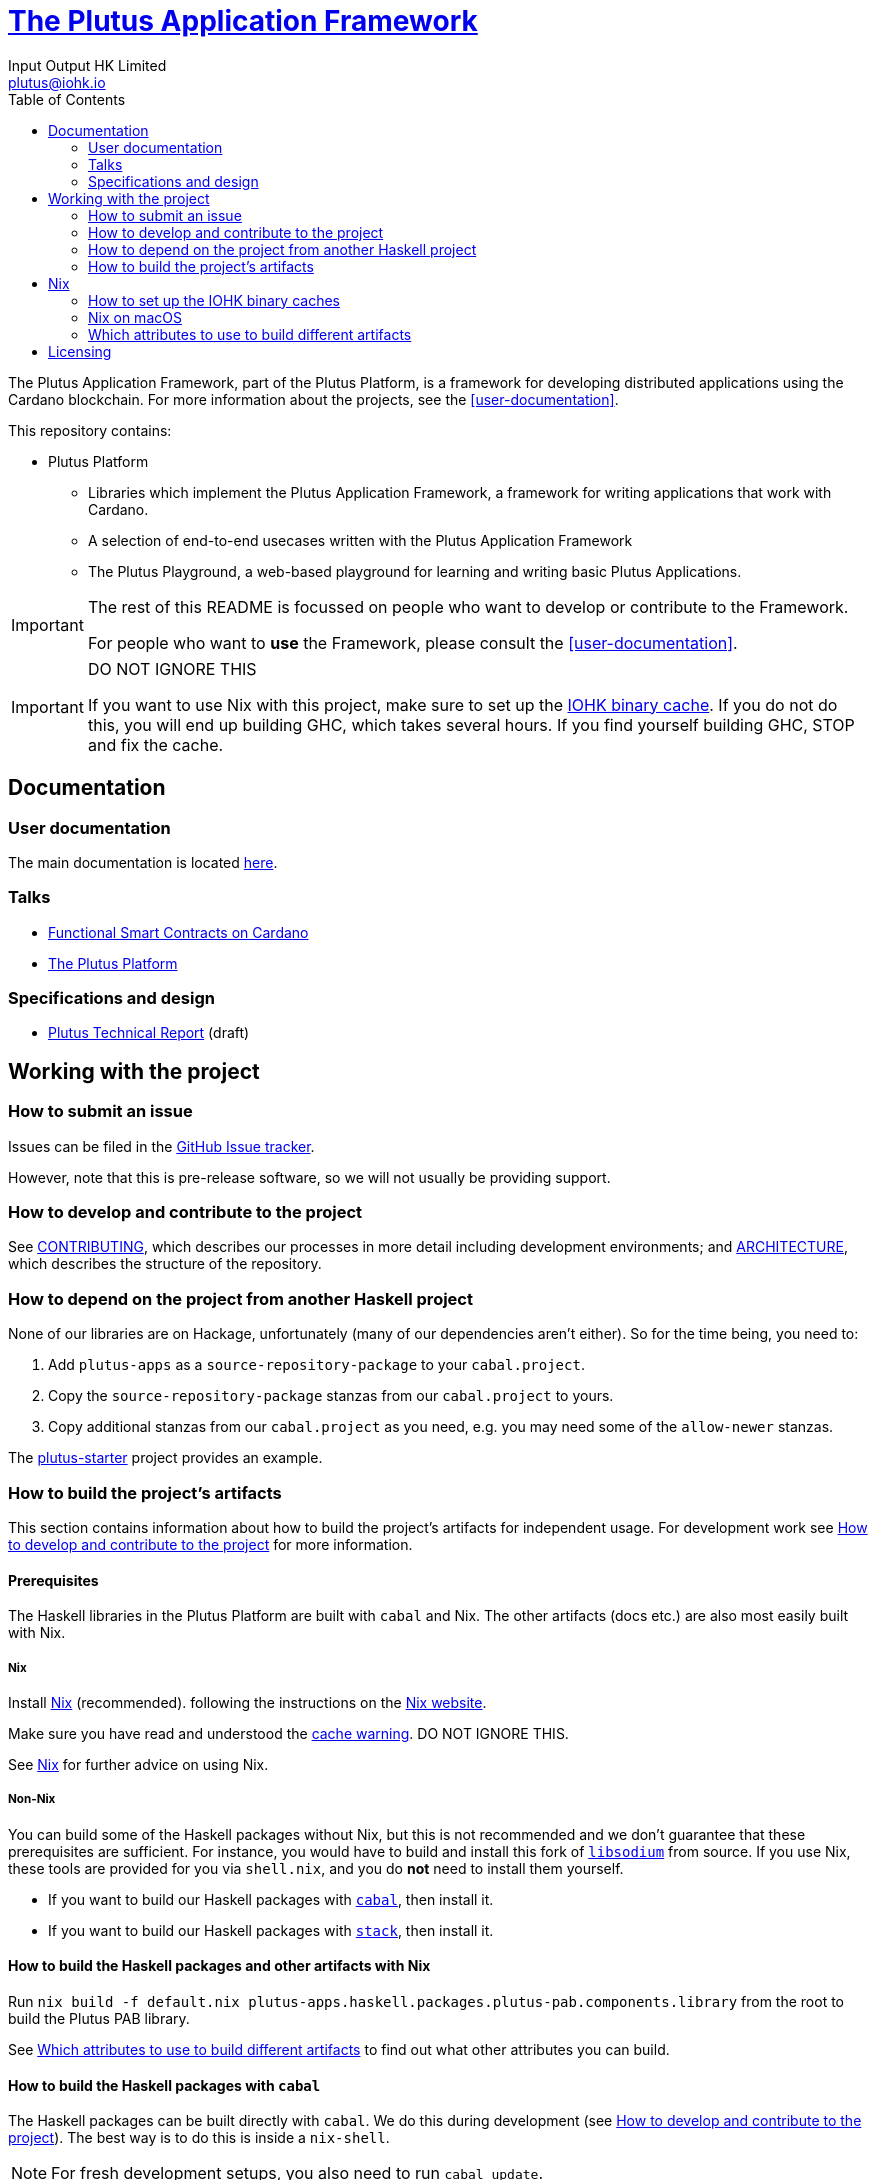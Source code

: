 = https://github.com/input-output-hk/plutus-apps[The Plutus Application Framework]
:email: plutus@iohk.io
:author: Input Output HK Limited
:toc: left
:reproducible:

The Plutus Application Framework, part of the Plutus Platform, is a framework for developing distributed applications using the Cardano blockchain.
For more information about the projects, see the <<user-documentation>>.

This repository contains:

* Plutus Platform
** Libraries which implement the Plutus Application Framework, a framework for writing applications that work with Cardano.
** A selection of end-to-end usecases written with the Plutus Application Framework
** The Plutus Playground, a web-based playground for learning and writing basic Plutus Applications.

[IMPORTANT]
====
The rest of this README is focussed on people who want to develop or contribute to the Framework.

For people who want to *use* the Framework, please consult the <<user-documentation>>.
====

[[cache-warning]]
[IMPORTANT]
====
DO NOT IGNORE THIS

If you want to use Nix with this project, make sure to set up the xref:iohk-binary-cache[IOHK binary cache].
If you do not do this, you will end up building GHC, which takes several hours.
If you find yourself building GHC, STOP and fix the cache.
====

== Documentation

=== User documentation

The main documentation is located https://plutus-apps.readthedocs.io/en/latest/[here].

=== Talks

- https://www.youtube.com/watch?v=MpWeg6Fg0t8[Functional Smart Contracts on Cardano]
- https://www.youtube.com/watch?v=usMPt8KpBeI[The Plutus Platform]

=== Specifications and design

- https://hydra.iohk.io/job/Cardano/plutus/linux.docs.plutus-report/latest/download-by-type/doc-pdf/plutus[Plutus Technical Report] (draft)

== Working with the project

=== How to submit an issue

Issues can be filed in the https://github.com/input-output-hk/plutus-apps/issues[GitHub Issue tracker].

However, note that this is pre-release software, so we will not usually be providing support.

[[how-to-develop]]
=== How to develop and contribute to the project

See link:CONTRIBUTING{outfilesuffix}[CONTRIBUTING], which describes our processes in more detail including development environments; and link:ARCHITECTURE{outfilesuffix}[ARCHITECTURE], which describes the structure of the repository.

=== How to depend on the project from another Haskell project

None of our libraries are on Hackage, unfortunately (many of our dependencies aren't either).
So for the time being, you need to:

. Add `plutus-apps` as a `source-repository-package` to your `cabal.project`.
. Copy the `source-repository-package` stanzas from our `cabal.project` to yours.
. Copy additional stanzas from our `cabal.project` as you need, e.g. you may need some of the `allow-newer` stanzas.

The https://github.com/input-output-hk/plutus-starter[plutus-starter] project provides an example.

=== How to build the project's artifacts

This section contains information about how to build the project's artifacts for independent usage.
For development work see <<how-to-develop>> for more information.

[[prerequisites]]
==== Prerequisites

The Haskell libraries in the Plutus Platform are built with `cabal` and Nix.
The other artifacts (docs etc.) are also most easily built with Nix.

===== Nix

Install https://nixos.org/nix/[Nix] (recommended). following the instructions on the https://nixos.org/nix/[Nix website].

Make sure you have read and understood the xref:cache-warning[cache warning].
DO NOT IGNORE THIS.

See <<nix-advice>> for further advice on using Nix.

===== Non-Nix

You can build some of the Haskell packages without Nix, but this is not recommended and we don't guarantee that these prerequisites are sufficient.
For instance, you would have to build and install this fork of https://github.com/input-output-hk/libsodium/commit/66f017f16633f2060db25e17c170c2afa0f2a8a1[`libsodium`] from source.
If you use Nix, these tools are provided for you via `shell.nix`, and you do *not* need to install them yourself.

* If you want to build our Haskell packages with https://www.haskell.org/cabal/[`cabal`], then install it.
* If you want to build our Haskell packages with https://haskellstack.org/[`stack`], then install it.

[[building-with-nix]]
==== How to build the Haskell packages and other artifacts with Nix

Run `nix build -f default.nix plutus-apps.haskell.packages.plutus-pab.components.library` from the root to build the Plutus PAB library.

See <<nix-build-attributes>> to find out what other attributes you can build.

==== How to build the Haskell packages with `cabal`

The Haskell packages can be built directly with `cabal`.
We do this during development (see <<how-to-develop>>).
The best way is to do this is inside a `nix-shell`.

[NOTE]
====
For fresh development setups, you also need to run `cabal update`.
====

Run `cabal build plutus-pab` from the root to build the Plutus PAB library.

See the link:./cabal.project[cabal project file] to see the other packages that you can build with `cabal`.


[[nix-advice]]
== Nix

[[iohk-binary-cache]]
=== How to set up the IOHK binary caches

Adding the IOHK binary cache to your Nix configuration will speed up
builds a lot, since many things will have been built already by our CI.

If you find you are building packages that are not defined in this
repository, or if the build seems to take a very long time then you may
not have this set up properly.

To set up the cache:

. On non-NixOS, edit `/etc/nix/nix.conf` and add the following lines:
+
----
substituters        = https://hydra.iohk.io https://iohk.cachix.org https://cache.nixos.org/
trusted-public-keys = hydra.iohk.io:f/Ea+s+dFdN+3Y/G+FDgSq+a5NEWhJGzdjvKNGv0/EQ= iohk.cachix.org-1:DpRUyj7h7V830dp/i6Nti+NEO2/nhblbov/8MW7Rqoo= cache.nixos.org-1:6NCHdD59X431o0gWypbMrAURkbJ16ZPMQFGspcDShjY=
----
+
[NOTE]
====
If you don't have an `/etc/nix/nix.conf` or don't want to edit it, you may add the `nix.conf` lines to `~/.config/nix/nix.conf` instead.
You must be a https://nixos.org/nix/manual/#ssec-multi-user[trusted user] to do this.
====
. On NixOS, set the following NixOS options:
+
----
nix = {
  binaryCaches          = [ "https://hydra.iohk.io" "https://iohk.cachix.org" ];
  binaryCachePublicKeys = [ "hydra.iohk.io:f/Ea+s+dFdN+3Y/G+FDgSq+a5NEWhJGzdjvKNGv0/EQ=" "iohk.cachix.org-1:DpRUyj7h7V830dp/i6Nti+NEO2/nhblbov/8MW7Rqoo=" ];
};
----


=== Nix on macOS

Nix on macOS can be a bit tricky. In particular, sandboxing is disabled by default, which can lead to strange failures.

These days it should be safe to turn on sandboxing on macOS with a few exceptions. Consider setting the following Nix settings, in the same way as in xref:iohk-binary-cache[previous section]:

----
sandbox = true
extra-sandbox-paths = /System/Library/Frameworks /System/Library/PrivateFrameworks /usr/lib /private/tmp /private/var/tmp /usr/bin/env
----


[[nix-build-attributes]]
=== Which attributes to use to build different artifacts

link:./default.nix[`default.nix`] defines a package set with attributes for all the artifacts you can build from this repository.
These can be built using `nix build`.
For example:

----
nix build -f default.nix docs.site
----

.Example attributes
* Project packages: defined inside `plutus-apps.haskell.packages`
** e.g. `plutus-apps.haskell.packages.plutus-pab.components.library`

There are other attributes defined in link:./default.nix[`default.nix`].

== Licensing

You are free to copy, modify, and distribute the Plutus Platform with
under the terms of the Apache 2.0 license. See the link:./LICENSE[LICENSE]
and link:./NOTICE[NOTICE] files for details.
